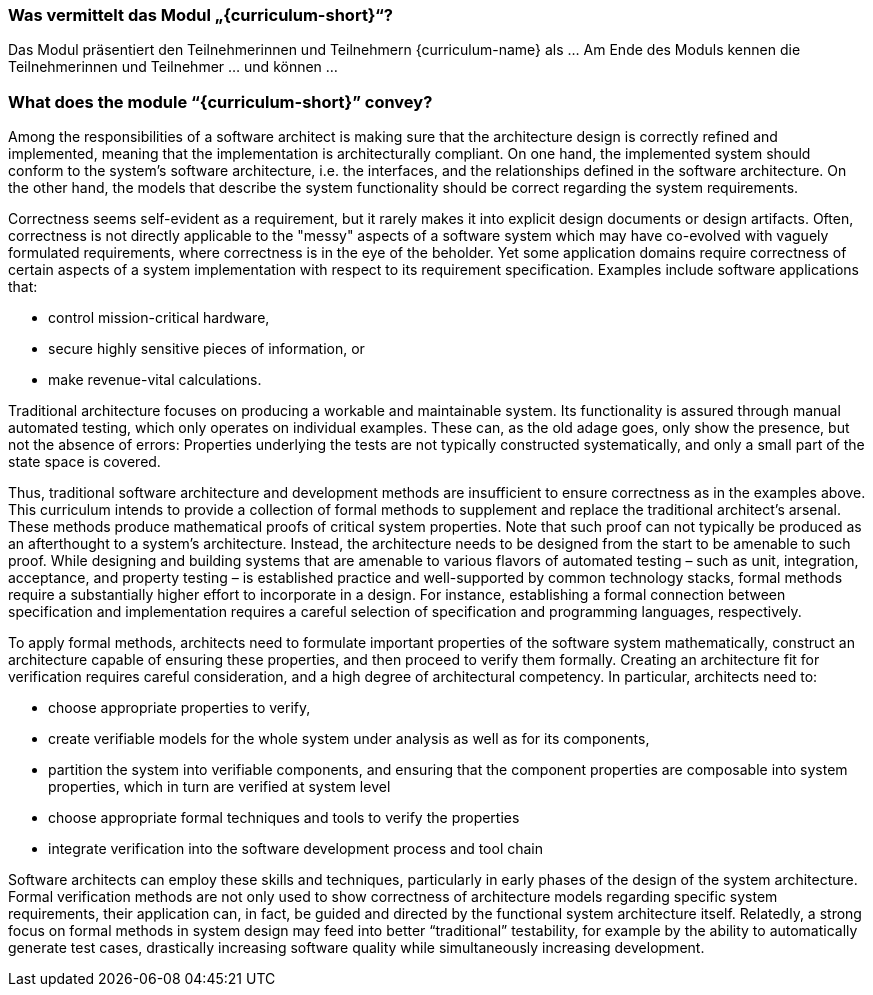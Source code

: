 // tag::DE[]
=== Was vermittelt das Modul „{curriculum-short}“?

Das Modul präsentiert den Teilnehmerinnen und Teilnehmern {curriculum-name} als …
Am Ende des Moduls kennen die Teilnehmerinnen und Teilnehmer … und können …
// end::DE[]

// tag::EN[]
=== What does the module “{curriculum-short}” convey?

Among the responsibilities of a software architect is making sure that
the architecture design is correctly refined and implemented, meaning
that the implementation is architecturally compliant. On one hand, the
implemented system should conform to the system’s software
architecture, i.e. the interfaces, and the relationships defined in
the software architecture. On the other hand, the models that describe
the system functionality should be correct regarding the system
requirements.

Correctness seems self-evident as a requirement, but it rarely makes
it into explicit design documents or design artifacts. Often,
correctness is not directly applicable to the "messy" aspects of a
software system which may have co-evolved with vaguely formulated
requirements, where correctness is in the eye of the beholder. Yet
some application domains require correctness of certain aspects of a
system implementation with respect to its requirement
specification. Examples include software applications that:

* control mission-critical hardware,
* secure highly sensitive pieces of information, or
* make revenue-vital calculations.

Traditional architecture focuses on producing a workable and
maintainable system. Its functionality is assured through manual
automated testing, which only operates on individual examples. These
can, as the old adage goes, only show the presence, but not the
absence of errors: Properties underlying the tests are not typically
constructed systematically, and only a small part of the state space
is covered.

Thus, traditional software architecture and development methods are
insufficient to ensure correctness as in the examples above. This
curriculum intends to provide a collection of formal methods to
supplement and replace the traditional architect's arsenal. These
methods produce mathematical proofs of critical system
properties. Note that such proof can not typically be produced as an
afterthought to a system's architecture. Instead, the architecture
needs to be designed from the start to be amenable to such
proof. While designing and building systems that are amenable to
various flavors of automated testing – such as unit, integration,
acceptance, and property testing – is established practice and
well-supported by common technology stacks, formal methods require a
substantially higher effort to incorporate in a design. For instance,
establishing a formal connection between specification and
implementation requires a careful selection of specification and
programming languages, respectively.

To apply formal methods, architects need to formulate important
properties of the software system mathematically, construct an
architecture capable of ensuring these properties, and then proceed to
verify them formally. Creating an architecture fit for verification
requires careful consideration, and a high degree of architectural
competency. In particular, architects need to:

* choose appropriate properties to verify,
* create verifiable models for the whole system under analysis as well
  as for its components,
* partition the system into verifiable components, and ensuring that
  the component properties are composable into system properties,
  which in turn are verified at system level
* choose appropriate formal techniques and tools to verify the
  properties
* integrate verification into the software development process and
  tool chain

Software architects can employ these skills and techniques,
particularly in early phases of the design of the system
architecture. Formal verification methods are not only used to show
correctness of architecture models regarding specific system
requirements, their application can, in fact, be guided and directed
by the functional system architecture itself. Relatedly, a strong
focus on formal methods in system design may feed into better
“traditional” testability, for example by the ability to automatically
generate test cases, drastically increasing software quality while
simultaneously increasing development.

// end::EN[]

